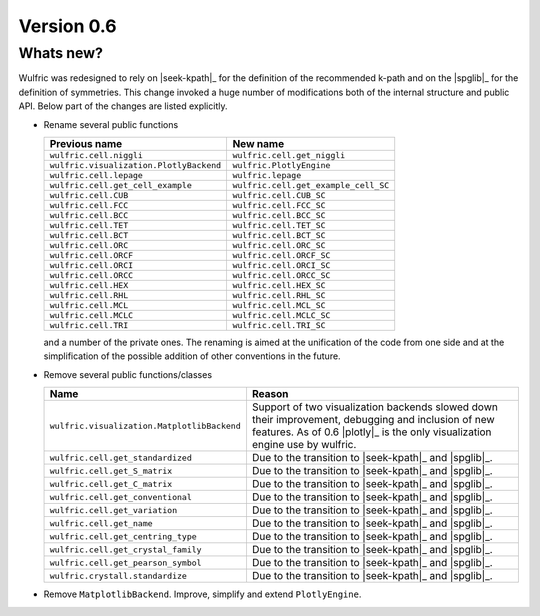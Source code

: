 .. _release-notes_0.6:

***********
Version 0.6
***********


Whats new?
----------

Wulfric was redesigned to rely on |seek-kpath|_ for the definition of the recommended
k-path and on the |spglib|_ for the definition of symmetries. This change invoked a huge
number of modifications both of the internal structure and public API. Below part of the
changes are listed explicitly.



- Rename several public functions

  ======================================= =======================================
  Previous name                           New name
  ======================================= =======================================
  ``wulfric.cell.niggli``                 ``wulfric.cell.get_niggli``
  ``wulfric.visualization.PlotlyBackend`` ``wulfric.PlotlyEngine``
  ``wulfric.cell.lepage``                 ``wulfric.lepage``
  ``wulfric.cell.get_cell_example``       ``wulfric.cell.get_example_cell_SC``
  ``wulfric.cell.CUB``                    ``wulfric.cell.CUB_SC``
  ``wulfric.cell.FCC``                    ``wulfric.cell.FCC_SC``
  ``wulfric.cell.BCC``                    ``wulfric.cell.BCC_SC``
  ``wulfric.cell.TET``                    ``wulfric.cell.TET_SC``
  ``wulfric.cell.BCT``                    ``wulfric.cell.BCT_SC``
  ``wulfric.cell.ORC``                    ``wulfric.cell.ORC_SC``
  ``wulfric.cell.ORCF``                   ``wulfric.cell.ORCF_SC``
  ``wulfric.cell.ORCI``                   ``wulfric.cell.ORCI_SC``
  ``wulfric.cell.ORCC``                   ``wulfric.cell.ORCC_SC``
  ``wulfric.cell.HEX``                    ``wulfric.cell.HEX_SC``
  ``wulfric.cell.RHL``                    ``wulfric.cell.RHL_SC``
  ``wulfric.cell.MCL``                    ``wulfric.cell.MCL_SC``
  ``wulfric.cell.MCLC``                   ``wulfric.cell.MCLC_SC``
  ``wulfric.cell.TRI``                    ``wulfric.cell.TRI_SC``
  ======================================= =======================================

  and a number of the private ones. The renaming is aimed at the unification of the code
  from one side and at the simplification of the possible addition of other conventions in
  the future.

- Remove several public functions/classes

  =========================================== ===========================================
  Name                                        Reason
  =========================================== ===========================================
  ``wulfric.visualization.MatplotlibBackend`` Support of two visualization backends
                                              slowed down their improvement, debugging
                                              and inclusion of new features. As of 0.6
                                              |plotly|_ is the only visualization engine
                                              use by wulfric.
  ``wulfric.cell.get_standardized``           Due to the transition to |seek-kpath|_ and
                                              |spglib|_.
  ``wulfric.cell.get_S_matrix``               Due to the transition to |seek-kpath|_ and
                                              |spglib|_.
  ``wulfric.cell.get_C_matrix``               Due to the transition to |seek-kpath|_ and
                                              |spglib|_.
  ``wulfric.cell.get_conventional``           Due to the transition to |seek-kpath|_ and
                                              |spglib|_.
  ``wulfric.cell.get_variation``              Due to the transition to |seek-kpath|_ and
                                              |spglib|_.
  ``wulfric.cell.get_name``                   Due to the transition to |seek-kpath|_ and
                                              |spglib|_.
  ``wulfric.cell.get_centring_type``          Due to the transition to |seek-kpath|_ and
                                              |spglib|_.
  ``wulfric.cell.get_crystal_family``         Due to the transition to |seek-kpath|_ and
                                              |spglib|_.
  ``wulfric.cell.get_pearson_symbol``         Due to the transition to |seek-kpath|_ and
                                              |spglib|_.
  ``wulfric.crystall.standardize``            Due to the transition to |seek-kpath|_ and
                                              |spglib|_.
  =========================================== ===========================================

- Remove ``MatplotlibBackend``. Improve, simplify and extend ``PlotlyEngine``.
